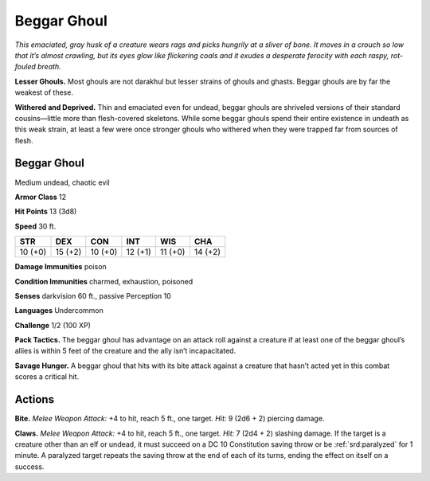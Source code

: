 
.. _tob:beggar-ghoul:

Beggar Ghoul
------------

*This emaciated, gray husk of a creature wears rags and picks
hungrily at a sliver of bone. It moves in a crouch so low that it’s
almost crawling, but its eyes glow like flickering coals and it exudes
a desperate ferocity with each raspy, rot-fouled breath.*

**Lesser Ghouls.** Most ghouls are not
darakhul but lesser strains of ghouls and ghasts. Beggar
ghouls are by far the weakest of these.

**Withered and Deprived.** Thin
and emaciated even for undead,
beggar ghouls are shriveled versions
of their standard cousins—little more than
flesh-covered skeletons. While some beggar
ghouls spend their entire existence in undeath as
this weak strain, at least a few were once stronger ghouls who
withered when they were trapped far from sources of flesh.

Beggar Ghoul
~~~~~~~~~~~~

Medium undead, chaotic evil

**Armor Class** 12

**Hit Points** 13 (3d8)

**Speed** 30 ft.

+-----------+-----------+-----------+-----------+-----------+-----------+
| STR       | DEX       | CON       | INT       | WIS       | CHA       |
+===========+===========+===========+===========+===========+===========+
| 10 (+0)   | 15 (+2)   | 10 (+0)   | 12 (+1)   | 11 (+0)   | 14 (+2)   |
+-----------+-----------+-----------+-----------+-----------+-----------+

**Damage Immunities** poison

**Condition Immunities** charmed, exhaustion, poisoned

**Senses** darkvision 60 ft., passive Perception 10

**Languages** Undercommon

**Challenge** 1/2 (100 XP)

**Pack Tactics.** The beggar ghoul has advantage on an attack roll
against a creature if at least one of the beggar ghoul’s allies is
within 5 feet of the creature and the ally isn’t incapacitated.

**Savage Hunger.** A beggar ghoul that hits with its bite attack
against a creature that hasn’t acted yet in this combat scores a
critical hit.

Actions
~~~~~~~

**Bite.** *Melee Weapon Attack:* +4 to hit, reach 5 ft., one target. *Hit:*
9 (2d6 + 2) piercing damage.

**Claws.** *Melee Weapon Attack:* +4 to hit, reach 5 ft., one target.
*Hit:* 7 (2d4 + 2) slashing damage. If the target is a creature
other than an elf or undead, it must succeed on a DC 10
Constitution saving throw or be :ref:`srd:paralyzed` for 1 minute. A
paralyzed target repeats the saving throw at the end of each of
its turns, ending the effect on itself on a success.
